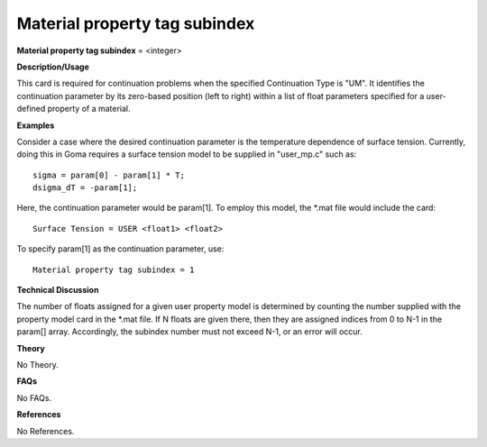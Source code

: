 Material property tag subindex
------------------------------------

**Material property tag subindex** = <integer>

**Description/Usage**

This card is required for continuation problems when the specified Continuation Type is "UM". It identifies the continuation parameter by its zero-based position (left to right) within a list of float parameters specified for a user-defined property of a material.

**Examples**

Consider a case where the desired continuation parameter is the temperature dependence of surface tension. Currently, doing this in Goma requires a surface tension model to be supplied in "user_mp.c" such as:

::

    sigma = param[0] - param[1] * T;
    dsigma_dT = -param[1];

Here, the continuation parameter would be param[1]. To employ this model, the \*.mat file would include the card:

::

    Surface Tension = USER <float1> <float2>

To specify param[1] as the continuation parameter, use:

::

    Material property tag subindex = 1

**Technical Discussion**

The number of floats assigned for a given user property model is determined by counting the number supplied with the property model card in the \*.mat file. If N floats are given there, then they are assigned indices from 0 to N-1 in the param[] array. Accordingly, the subindex number must not exceed N-1, or an error will occur.

**Theory**

No Theory.

**FAQs**

No FAQs.

**References**

No References.
